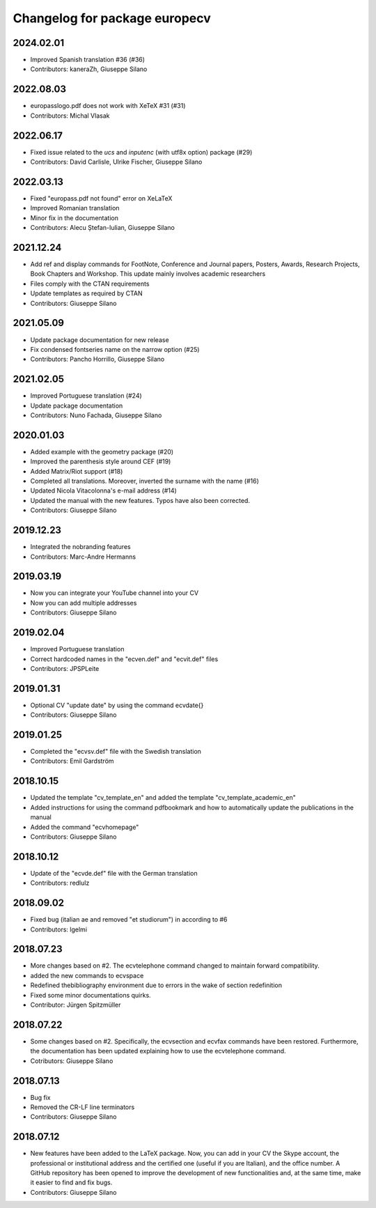 ^^^^^^^^^^^^^^^^^^^^^^^^^^^^^^^^^^^^
Changelog for package europecv
^^^^^^^^^^^^^^^^^^^^^^^^^^^^^^^^^^^^

2024.02.01
----------
* Improved Spanish translation #36 (#36)
* Contributors: kaneraZh, Giuseppe Silano

2022.08.03
----------
* europasslogo.pdf does not work with XeTeX #31 (#31)
* Contributors: Michal Vlasak

2022.06.17
----------
* Fixed issue related to the `ucs` and `inputenc`  (with utf8x option) package (#29)
* Contributors: David Carlisle, Ulrike Fischer, Giuseppe Silano

2022.03.13
----------
* Fixed "europass.pdf not found" error on XeLaTeX
* Improved Romanian translation
* Minor fix in the documentation
* Contributors: Alecu Ștefan-Iulian, Giuseppe Silano

2021.12.24
----------
* Add ref and display commands for FootNote, Conference and Journal papers, Posters, Awards, Research Projects, Book Chapters and Workshop. This update mainly involves academic researchers
* Files comply with the CTAN requirements
* Update templates as required by CTAN
* Contributors: Giuseppe Silano

2021.05.09
----------
* Update package documentation for new release
* Fix condensed fontseries name on the narrow option (#25)
* Contributors: Pancho Horrillo, Giuseppe Silano

2021.02.05
----------
* Improved Portuguese translation (#24)
* Update package documentation
* Contributors: Nuno Fachada, Giuseppe Silano

2020.01.03
-----------
* Added example with the geometry package (#20)
* Improved the parenthesis style around CEF (#19)
* Added Matrix/Riot support (#18)
* Completed all translations. Moreover, inverted the surname with the name (#16)
* Updated Nicola Vitacolonna's e-mail address (#14)
* Updated the manual with the new features. Typos have also been corrected.
* Contributors: Giuseppe Silano

2019.12.23
----------
* Integrated the nobranding features
* Contributors: Marc-Andre Hermanns

2019.03.19
----------
* Now you can integrate your YouTube channel into your CV
* Now you can add multiple addresses
* Contributors: Giuseppe Silano

2019.02.04
----------
* Improved Portuguese translation
* Correct hardcoded names in the "ecven.def" and "ecvit.def" files
* Contributors: JPSPLeite

2019.01.31
----------
* Optional CV "update date" by using the command \ecvdate{}
* Contributors: Giuseppe Silano

2019.01.25
----------
* Completed the "ecvsv.def" file with the Swedish translation
* Contributors: Emil Gardström

2018.10.15
----------
* Updated the template "cv_template_en" and added the template "cv_template_academic_en"
* Added instructions for using the command \pdfbookmark and how to automatically update the publications in the manual
* Added the command "ecvhomepage"
* Contributors: Giuseppe Silano

2018.10.12
----------
* Update of the "ecvde.def" file with the German translation
* Contributors: redlulz

2018.09.02
----------
* Fixed bug (italian \ae and removed "et studiorum") in according to #6
* Contributors: lgelmi

2018.07.23
----------
* More changes based on #2. The \ecvtelephone command changed to maintain forward compatibility.
* added the new commands to \ecvspace
* Redefined thebibliography environment due to errors in the wake of \section redefinition
* Fixed some minor documentations quirks.
* Contributor: Jürgen Spitzmüller

2018.07.22
----------
* Some changes based on #2. Specifically, the \ecvsection and \ecvfax commands have been restored. Furthermore, the documentation has been updated explaining how to use the \ecvtelephone command.
* Cotributors: Giuseppe Silano

2018.07.13
----------
* Bug fix
* Removed the CR-LF line terminators
* Contributors: Giuseppe Silano

2018.07.12
----------
* New features have been added to the LaTeX package. Now, you can add in your CV the Skype account, the professional or institutional address and the certified one (useful if you are Italian), and the office number. A GitHub repository has been opened to improve the development of new functionalities and, at the same time, make it easier to find and fix bugs.
* Contributors: Giuseppe Silano
